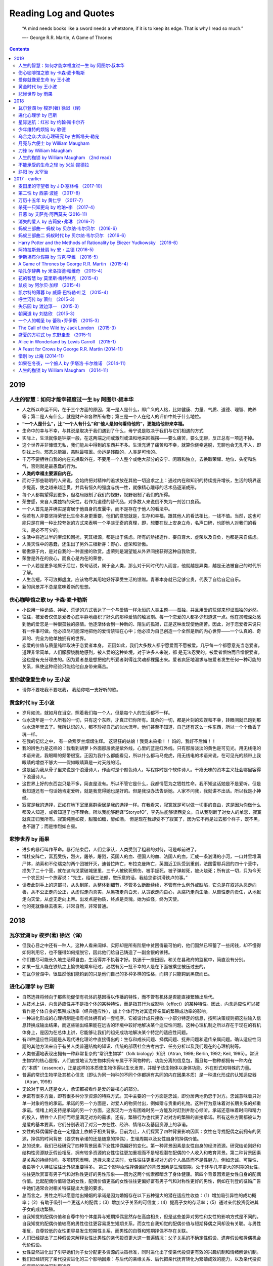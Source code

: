 ==========================
Reading Log and Quotes
==========================

.. epigraph::

    “A mind needs books like a sword needs a whetstone, if it is to keep its edge. That is why I read so much.”
    
    ―- George R.R. Martin, A Game of Thrones

.. contents::


----------------
2019
----------------

人生的智慧：如何才能幸福度过一生 by 阿图尔·叔本华
-------------------------------------------------------------------------

- 人之所以命运不同，在于三个方面的原因，第一是人是什么，即广义的人格，比如健康、力量、气质、道德、理智、教养等；第二是人有什么，就是财产和各种所有物；第三是一个人在他人的评价中处于什么地位。


- **“一个人是什么”，比“一个人有什么”和“他人是如何看待他的”，更能给他带来幸福。**

- 生命中的幸与不幸，与其说是取决于我们遇到了什么，毋宁说是取决于我们与它们相遇的方式

- 实际上，生活就像是钟摆一般，在这两端之间或激烈或温和地来回摇摆——要么痛苦，要么无聊，反正总有一项逃不掉。

- 这个世界并非慷慨无私，我们能从中得到的东西并不多。生活充满了痛苦和不幸，就算你侥幸逃脱，无聊也会无孔不入，即刻找上你。邪恶总能赢，愚昧最喧嚣。命运是残酷的，人类是可怜的。

- 千万不要牺牲自我的内在去换取外在，不要用一个人整个或绝大部分的安宁、闲暇和独立，去换取荣耀、地位、头衔和名气，否则就是最愚蠢的行为。

- **人类的幸福主要源自内在。**

- 而对于那些聪明的人来说，会始终把对精神的追求放在其他一切追求之上：通过内在和知识的持续提升增长，生活的境界逐步提高，使之越来越连贯，并具有恒久的强度与统一性，就像精心雕琢的艺术品逐渐成形。

- 每个人都期望得到更多，但格局限制了我们的视野，视野限制了我们的所得。

- 荣誉感，来自人类独特的天性，若作为道德的替代品，对多数人来说倒不失为一剂苦口良药。

- 一个人首先是并确实是寄居于他自身的皮囊中，而不是存在于他人的看法中。

- 倘若有人非要坚持荣誉比生命本身更重要，他们的意思就是，生存和幸福，跟其他人的看法相比，一钱不值。当然，这也可能只是在用一种比较夸张的方式来表明一个平淡无奇的真理，即，想要在世上安身立命，名声口碑，也即他人对我们的看法，是必不可少的。

- 生活中将近过半的麻烦和困扰，究其根源，都是出于焦虑。所有的矫揉造作、妄自尊大、虚荣以及自负，也都是来自焦虑。

- 人类天性中的愚蠢，还生出了另外三根新芽：野心、虚荣和骄傲。

- 骄傲源于内，是对自我的一种直接的欣赏。虚荣则是渴望能从外界间接获得这种自我欣赏。

- 荣誉是外在的良心，而良心是内在的荣誉，

- 一个人若是更多地属于后世，换句话说，属于全人类，那么对于同时代的人而言，他就越是异类，越是无法被自己的时代所了解。

- 人生苦短，不可浪掷虚度，应该物尽其用地好好享受生活的馈赠。青春本身就已足够宝贵，代表了自给自足自乐。

- 新的风景并不总是意味着新的思想。



伤心咖啡馆之歌 by 卡森·麦卡勒斯
-------------------------------------------------------------------------

- 小说用一种诡谲、神秘、荒诞的方式表达了一个与爱情一样永恒的人类主题——孤独，并且用爱的荒谬来印证孤独的必然。

- 往往，被爱者仅仅是爱者心底平静地蕴积了好久的那种爱情的触发剂。每一个恋爱的人都多少知道这一点。他在灵魂深处感到他的爱恋是一种很孤独的感情。他逐渐体会到一种新的、陌生的孤寂，正是这种发现使他痛苦。因此，对于恋爱者来说只有一件事可做。他必须尽可能深地把他的爱情禁锢在心中；他必须为自己创造一个全然是新的内心世界——一个认真的、奇异的、完全为他单独拥有的世界。

- 恋爱的价值与质量纯粹取决于恋爱者本身。 正因如此，我们大多数人都宁愿爱而不愿被爱。几乎每一个都愿意充当恋爱者。道理非常简单，人们朦朦胧胧地感到，被人爱的这种处境，对于许多人来说，都 是无法忍受的。被爱者惧怕而且憎恨爱者，这也是有充分理由的。因为爱者总是想把他的所爱者剥得连灵魂都裸露出来。爱者疯狂地渴求与被爱者发生任何一种可能的关系，纵使这种经验只能给他自身带来痛苦。


爱你就像爱生命 by 王小波
-------------------------------------------------------------------------
- 请你不要吃我不要吃我， 我给你唱一支好听的歌。


黄金时代 by 王小波
-------------------------------------------------------------------------

- 岁月如流，就如月在当空，照着我们每一个人，但是每个人的生活都不一样。

- 似水流年是一个人所有的一切，只有这个东西，才真正归你所有。其余的一切，都是片刻的欢娱和不幸，转眼间就已跑到那似水流年里去了。我所认识的人，都不珍视自己的似水流年。他们甚至不知道，自己还有这么一件东西，所以一个个像丢了魂一样。

- 在我的记忆之中， 有一朵紫罗兰熠熠生辉。 这轻狂的姑娘！我竟未染指！！ 妈的，我好不后悔！！

- 我的辨色力是这样的：我看到胡萝卜外面那层紫是紫外线，心里的蓝是红外线。只有那层淡淡的黄色是可见光。用无线电的术语来说，我眼睛的频带很宽。正因为我什么都能看见，所以什么都马马虎虎，用无线电的术语来说，在可见光的频带上我眼睛的增益不够大——假如眼睛算是一对天线的话。

- 这是因为我从骨子里来说是个浪漫诗人，作画时是个颜色诗人，写程序时是个软件诗人。干瘪无味的资本主义社会哪里容得下浪漫诗人。

- 这世界上好的东西岂只是不多，简直是没有。所以不管它是什么，我都情愿为之牺牲性命。我不知这话她是不是爱听。但是我知道还有一句话她肯定爱听，就是我觉得她也是好的。但是我没办法告诉她。人家不问我，我就讲不出话。所以我是小神经。

- 寂寞是我的选择，正如在地下室里离群索居是我的选择一样。在我看来，寂寞就是可以做一切事的自由，这是因为你做什么都没人知道，或者知道了也不理会。所以我能够翻译“StoryofO”，李先生能够读西夏文。自从我割断了对女人的单恋，寂寞就真正归我所有。寂寞纯黑如夜，甜蜜如糖，醇如酒。 但是现在我却受不了寂寞了，因为它不再是过去那个样子，既不黑，也不甜了；而是惨烈如白昼。


悲惨世界 by 雨果
-------------------------------------------------------------------------

- 进步的暴行叫作革命。暴行结束后，人们会承认，人类受到了粗暴的对待，可是却前进了。

- 博杜安阵亡，富瓦受伤，烈火，屠杀，屠戮，英国人的血、德国人的血、法国人的血，汇成一条汹涌的小河，一口井里堆满尸体，纳索和不伦瑞克的两个团被歼灭，迪普拉阵亡，布拉克曼阵亡，英国近卫队受到重创，法国雷耶兵团的四十个营中，损失了二十个营，就在这乌戈蒙破城堡里，三千人被砍死劈伤，被手扼死，被子弹射死，被火烧死；所有这一切，只为今天一个农民对一个旅客说：“先生，给我三法郎，您乐意的话，我给您讲讲滑铁卢的事。”

- 读者此刻手上的这部书，从头到尾，从整体到细节，不管多么断断续续，不管有什么例外或缺陷，它总是在叙述从恶走向善，从不公正走向公正，从虚假走向真实，从黑夜走向白天，从贪欲走向良心，从腐朽走向生活，从兽性走向责任，从地狱走向天堂，从虚无走向上帝。出发点是物质，终点是灵魂。始为妖怪，终为天使。

- 他的死就像昼去夜来，非常自然，非常普通。

----------------
2018
----------------

瓦尔登湖 by 梭罗(著) 徐迟（译)
-------------------------------------------------------------------------

- 但我心目之中还有一种人，这种人看来阔绰、实际却是所有阶层中贫困得最可怕的，他们固然已积蓄了一些闲钱，却不懂得如何利用它，也不懂得如何摆脱它，因此他们给自己铸造了一副金银的镣铐。

- 你们要尽可能长久地生活得自由，生活得并不执著才好。执迷于一座田园，和关在县政府的监狱中，简直没有分别。

- 如果一批人能在铁轨之上愉快地乘车经过，必然有另一批不幸的人是在下面被乘坐被压过去的。

- 在瓦尔登湖中，很显然他们能钓到的只是他们自己的多种多样的性格，而钩子只能钩到黑夜而已。


进化心理学 by 巴斯
-------------------------------------------------------------------------

- 自然选择将倾向于那些能促使有机体的基因得以传播的特性，而不管有机体是否能直接繁殖出后代。

- 从技术上讲，内含适应性并不是指个体的某种特性，而是指其行为或影响（effect）的某种特性。因此，内含适应性可以被看作是个体自身的繁殖成功率（经典适应性），加上个体行为对其遗传亲属的繁殖成功率的影响。

- 一种进化形成的心理机制是指有机体拥有的一套程序，它被设计成只接收一小部分特定的信息，按照决策规则把这些输入信息转换成输出结果，而这些输出结果能在远古的环境中较好地解决某个适应性问题。这种心理机制之所以存在于现在的有机体身上，是因为在总体上讲，它能够让我们的祖先成功地解决某个特定的适应性问题。

- 有四种适应性问题是从现代进化理论中直接得出的：生存和成长问题、择偶问题、抚养问题和遗传亲属问题。确认适应性问题的其他方法来自于有关人类普遍结构的知识、传统的部落社会古考古学、任务分析以及我们现在的心理机制等。

- 人类普遍地表现出拥有一种非常复杂的“常识生物学”（folk biology）知识（Atran, 1998; Berlin, 1992; Keil, 1995）。常识生物学的核心是指，人们直觉地认为生物体拥有专属于不同物种的、功能分离的信息包，而且每一物种都拥有一种内在的“本质”（essence），正是这样的本质使生物体得以生长发育，并赋予该生物体以身体功能、外在形式和特殊的力量。

- 普遍的常识生物学及其核心信念（即认为同一物种的不同个体都拥有共同的内在因果本质）是一种进化形成的认知适应器（Atran, 1998）

- 无论对于男人还是女人，承诺都被看作是爱的最核心的部分。

- 承诺有很多方面，即有很多种分享资源的特殊方式。其中主要的一个方面是忠诚，即分居两地仍忠于对方。忠诚意味着只对单一对象的性的承诺。承诺的另一个方面是，对爱人的物资付出，例如赠与贵重的礼物。这种行为意味着对长期关系的郑重承诺。情绪上的支持是承诺的另一个方面，这表现为一方有困难时另一方能及时赶到并耐心倾听。承诺还意味着时间和精力的投入，牺牲个人目标而尽量满足对方的需求。还有，繁殖行为也代表了对对方的繁殖的直接承诺。所有这些方面都被认为是爱的基本要素，它们分别表明了对另一方在性、经济、情绪以及基因资源上的承诺。

- 女性的择偶偏好也在一定程度上依赖于相关背景。目前为止，人们探索了四种背景影响因素：女性在寻找配偶之前拥有的资源，择偶的时间背景（要求有承诺的还是随意的择偶），生理周期以及女性自身的择偶价值。

- 总的说来，我们已经研究了四种背景因素下女性择偶偏好的变化。第一种背景因素是女性自身的经济资源。研究结论刚好和结构性资源缺乏假设相反，拥有较多资源的女性往往更加重视而不是轻视潜在配偶的个人收入和教育背景。第二种背景因素是关系的持续时间。多项研究表明，选择未来丈夫时，女性往往更重视对方的个人品质而不是性魅力，例如忠诚、可靠性、善良等个人特征往往比外貌重要得多。 第三个影响女性择偶偏好的背景因素是生理周期。处于怀孕几率更大的时期的女性，往往更欣赏富有男子气和对称性更好的男性形象——因为这两个线索都暗含了身体健康。第四个背景因素是女性自身的配偶价值。比起配偶价值较低的女性，配偶价值更高的女性往往更偏好富有男子气和对称性更好的男性，例如在刊登的征婚广告中她们通常会对相关特征提出大量的要求。

- 总而言之，男性之所以愿意给出婚姻的承诺是因为婚姻存在以下五种强大的潜在适应性收益：（1）增加吸引异性的成功概率；（2）有助于吸引一个更迷人的配偶；（3）增加父子关系的可信度；（4）提高子女的存活率；（5）通过亲代投资促进其子女的成功繁殖。

- 自我知觉的配偶价值和自尊中的个体差异与短期择偶显然存在高度相关，但是这些差异对男性和女性的影响方式是不同的。自我知觉的配偶价值较高的男性往往更容易发生短期关系，而女性自我知觉的配偶价值与短期择偶之间却没有关联。与男性相反，自尊较低的女性更容易发生短期性关系，而男性的自尊和短期择偶不存在关联。

- 人们已经提出了三种假设来解释女性比男性的亲代投资更大这一普遍情况：父子关系的不确定性假设、遗弃假设和择偶机会代价假设。

- 女性显然进化出了引导她们为子女分配更多资源的决策标准，同时进化出了使亲代投资更有效的兴趣机制和情绪解读机制。

- 我们已经研究了亲代投资进化的三个影响因素：与后代的亲缘关系、后代把亲代抚育转化为繁殖成效的能力，以及亲代投资的资源的其他可利用途径。

星际迷航：红衫 by 约翰·斯卡尔齐
-------------------------------------------------------------------------

- “好吧，怎样都好。”詹金斯说，“有一点你很正确。对这艘船现状最合理的解释是，一部电视剧渗入并扭曲了我们的现实生活，这很糟。不过还有更糟的。” “老天爷，”芬恩说，“连这都不够糟，还想怎样？” “目前我能告诉你们的，”詹金斯说，“就是这是一部烂片。

- “不，我是说，他的现役工作还有几天就期满了，”克伦斯基说，“我特意任命他参与这次行动，想让他多一次任务履历，添上光彩的一笔。他原本极力推却，但我坚持要让他参与。” “你可真是充满歹意啊。”达尔说。 不知是不了解歹意的意思还是单纯没听见这个贬义词，克伦斯基点了点头，陷入了沉思。“太遗憾了，真的。他马上就要结婚了。”

- “不，是我们在演一部烂片。” 汉森说，“目前我能说的，就是我们在演的这部剧是对詹金斯提到的那部作品赤裸裸的抄袭。” “《星球大战》吗？”赫斯特说。 “是《星际迷航》。”汉森说，“当然也有部电影叫《星球大战》，说的是别的事情。”



少年维特的烦恼 by 歌德
-------------------------------------------------------------------------

- 从这时起，日月星辰任其悄悄地又升又落，我却不知白天和黑夜，我周围的整个世界都消失了。

- 船只如果驶得离磁石山太近，船上的所有的铁质的东西就一下子全被吸去，钉子纷纷朝山上飞去，船板块块散裂、解体，那些可怜人都要葬身大海。

- **“人的天性都有其局限：它可以经受欢乐、悲伤、痛苦到一定的限度，一旦超过这个限度，他就将毁灭。”我继续说，“这里的问题并不在于他是软弱还是坚强，而在于他能不能经受得住自己痛苦的限度，无论是在道义上或肉体上。我认为，把一个自杀者说成是懦夫，正如把一个死于恶性热病的人称为胆小鬼一样。 ”**

- 你把一切都看得如此微不足道，因为你自己就那么渺小。

- 倘若我们失去了自我，也就失去了一切。

- 聚集在此地的那些令人讨厌的人，表面的光彩掩盖着他们的精神贫乏和空虚无聊！为了追逐等级地位，他们互相警觉，彼此提防，人人都想捷足先登；这种最可悲、最可怜的欲望竟是赤裸裸的，一丝不挂。

- 谁是第一号人物呢？窃以为是那个眼光过人、又拥有很大权力或工于心计、能把别人的力量和热情用来实现自己计划的人。

- **人只要一小块土地便可在上面安居乐业了，而用来安息的，有一抔黄土就够了。**

- 他也很器重我的智慧和才能，但不太重视我的心，可是我的心才是我唯一的骄傲，唯有我的心才是我一切力量、一切幸福和一切痛苦的源泉。啊，我知道的，人人都知道——**唯有我的心才为我所独有**。

- 我竟到了如此的境地，对她的感情吞噬了一切；我竟到了如此的境地，没有她我的一切都将付之东流。

- 她看不出，她感觉不到，她正在酿造毒酒，我和她都将被毁掉；满怀狂喜，我将她递给我的这杯毁灭之酒一饮而尽。


乌合之众:大众心理研究 by 古斯塔夫·勒宠
-------------------------------------------------------------------------

- 群体中的人有两个共同的特点：首先是每一个人个性的消失，其次是他们的感情与思想都在关注于同一件事。

- **群体不需要承担任何责任，群体就是法律，群体就是道德，群体的行为天然就是合理的。**

- 孤立而负责的个人因为担心受罚，不得不对它们有所约束。而当个人进入了群体之后，尤其是和许多不同的人在一起时，感情的狂暴往往会因为责任感的消失而强化。

- 可以肯定地说，夸大其辞、言之凿凿、不断重复、绝对不以说理的方式证明任何事情——这些都是公众集会上的演说家惯用的论说技巧，也是最直接、最有效的打动群体的手段。

- 群体可能会渴望着改朝换代，为这样的变革，他们甚至不惜发动暴力革命，然而革命并非是为了改变深层的东西，只是群体发泄情绪的手段而已。

- 只有简单而明了的观念，才能被群体所接受，然而并不是所有的观念都是简单明了的。 想要让它更容易被群体接受，就要对其来一番彻底的改造，使其更加通俗易懂。特别是那些高深莫测的哲学或科学观念，以群体低劣的智力水平是根本无法接受的，因此，对它的改造也就来得更加深刻。

- 影响民众想象力的并不是事实本身，而是它们发生和引起注意的方式。因此只有对它们进行浓缩加工，它们才会形成一种令人瞠目结舌的惊人形象。

- 在这些事件的深处，**统治者的权力并不是永远存在，有的只是永恒的群体宣泄**。

- 假如群体因为政治动荡，或信仰发生了变化，开始对某些词语唤起的形象深感厌恶，而有些东西又实在没办法改变，那么最好的办法就是给这些词换个说法，用新名称把大多数过去的制度重新包装一遍。

- 最早的幻觉，来自于对自然的敬畏，于是人们捏造出神灵，开始崇拜偶像，沉迷在宗教幻觉里。 随着文明的进步，人们开始不再相信神灵，而是把注意力集中到人文科学的领域里，无数种世界观、人生观、价值观被诠释出来，又促使无数民众把它们当成信念来恪守，于是哲学幻觉就成为了那一时代的风潮。 进入近代之后，关于社会制度的讨论又甚嚣尘上。当民众对现实感到不满时，所有的弊病就被归结到制度上，于是民众展开憧憬，甚至是动乱来满足他们的社会幻觉。

- 在历史上，群体的一些暴行，如果仅就其本身来说，的确是被教唆的结果，但是在大部分情况下，这种犯罪行为同一只老虎为了保存体力，而让幼虎把一个印度人撕得血肉模糊，然后再动手把他吃掉的行为是一样的。

- 犯罪总是犯罪，一旦一桩罪行被实施，那么就绝对没有高尚与卑劣的分别，至少对于被害者来说，群体犯罪与普通犯罪所带来的伤害是一样的，而且前者往往更为严重。

月亮与六便士 by William Maugham
-------------------------------------------------------------------------

- 卑鄙与伟大、恶毒与善良、仇恨与热爱是可以互不排斥地并存在同一颗心里的。

- 人说灾难不幸可以使人性高贵，这句话并不对；叫人做出高尚行动的有时候反而是幸福得意，灾难不幸在大多数情况下只能使人们变得心胸狭小、报复心更强。

- 我们每个人生在世界上都是孤独的。每个人都被囚禁在一座铁塔里，只能靠一些符号同别人传达自己的思想；而这些符号并没有共同的价值，因此它们的意义是模糊的、不确定的。我们非常可怜地想把自己心中的财富传送给别人，但是他们却没有接受这些财富的能力。因此我们只能孤独地行走，尽管身体互相依傍却并不在一起，既不了解别人也不能为别人所了解。我们好像住在异国的人，对于这个国家的语言懂得非常少，虽然我们有各种美妙的、深奥的事情要说，却只能局限于会话手册上那几句陈腐、平庸的话。我们的脑子里充满了各种思想，而我们能说的只不过是像“园丁的姑母有一把伞在屋子里”这类话。

- **有时候一个人偶然到了一个地方，会神秘地感觉到这正是自己栖身之所，是他一直在寻找的家园。于是他就在这些从未寓目的景物里，从不相识的人群中定居下来，倒好像这里的一切都是他从小就熟稔的一样。他在这里终于找到了宁静。**


刀锋 by William Maugham
-------------------------------------------------------------------------

- 人生究竟是为了什么，人生究竟有没有意义，还仅仅是盲目命运造成的一出糊里糊涂的悲剧。

- 尘世的满足都是暂时的，只有无限能提供持久的快乐和幸福。但是，时间的没完没了并不能使善更加善些，也不能使白更加白些。**如果中午的蔷薇失去它在清晨时的娇美，它在清晨时的娇美仍然是真实的。** 世间万事万物都有个完，我们除非是傻子才要求事物永久不变，但是，如果我们不抓着手里的东西及时享受它，肯定说我们就更傻了。如果变易是事物的本性，我们会认为把这一条作为人生哲学的前提，是最合情合理了。我们谁也不能两次濯足于同一的河流，然而，河水流去，继之流来的水仍旧一样清凉沁人。

- 我要生活在世界上，爱这世界上的一切，老实说不是为它们本身，而是为了它们里面的无限。

人生的枷锁 by William Maugham （2nd read）
-------------------------------------------------------------------------

- 不知不觉间，菲利普养成了世上给人以最大乐趣的习惯——披览群书的习惯；他自己并没意识到，这一来却给自己找到了一个逃避人生忧患苦难的庇护所；他也没意识到，他正在为自己臆造出一个虚无缥缈的幻境，转而又使得日常的现实世界成了痛苦失望的源泉。

- 在我看来，一个人仿佛是一个包得紧紧的蓓蕾。一个人所读的书或做的事，在大多数情况下，对他毫无作用。然而，有些事情对一个人来说确实具有一种特殊意义，这些具有特殊意义的事情使得蓓蕾绽开一片花瓣，花瓣一片片接连开放，最后便开成一朵鲜花。


不能承受的生命之轻 by 米兰·昆德拉
-------------------------------------------------------------------------

- **如果生命属于我们只有一次，我们当然也可以说根本没有过生命。**

- 不论谁，如果目标是“上进”，那么某一天他一定会晕眩。怎么晕法？是害怕掉下去吗？当了望台有了防晕的扶栏之后，我们为什么害怕掉下去呢？不，这种晕眩是另一种东西，它是来自我们身下空洞世界的声音，引诱着我们，逗弄着我们；它是一种要倒下去的欲望。抗拒这种可怕的欲望，我们保护着自己。

- 可什么是背叛呢？背叛意味着打乱原有的秩序，背叛意味着打乱秩序和进入未知。

- 弗兰茨感到他的书本生活不真实，他渴望真实的生活，渴望与人们交往，肩并肩地步行，渴望他们的呼叫。他从没有想过他所认为的不真实生活（在与世隔绝的办公室或图书室里辛劳）事实上正是他的真实生活，而他想象为真实的游行不是别的，只是戏院，舞场，狂欢——用另一句话来说，是一个梦。

- 她本来想告诉他们，在共产党当局和法西斯主义的后面，在所有占领与入侵的后面，潜在着更本质更普遍的邪恶，这邪恶的形象就是人们举着拳头，众口一声地喊着同样的口号的齐步游行。

- 历史和个人生命一样，轻得不能承受，轻若鸿毛，轻如尘埃，卷入了太空，它是明天不复存在的任何东西。


斜阳 by 太宰治
-------------------------------------------------------------------------
- 人类虽然自诩是万物之灵，骄傲得很，可是好像与其他动物本质上没什么不一样，不是吗？不过，只有一点，我不知道妈妈你知不知道，其他动物绝对没有，只有人类身上才有的是什么？我觉得是 秘密 ，你说对不对？


----------------
2017 - earlier
----------------

麦田里的守望者 by J·D·塞林格  （2017-10）
-------------------------------------------------------------------------

- 我呢，就站在那混帐的悬崖边。我的职务是在那儿守望，要是有哪个孩子往悬崖边奔来，我就把他捉住――我是说孩子们都在狂奔，也不知道自己是在往哪儿跑，我得从什么地方出来，把他们捉住。我整天就干这样的事。我只想当个麦田里的守望者。

第二性 by 西蒙·波娃 （2017-8）
-------------------------------------------------------------------------

- 但是，男人在确保重复生命的同时，也在通过生存超越生命。由于这种超越，他创造了让纯粹重复完全失去价值的价值。

- **她们今天所要求的是，根据和男人同等的权利，承认她们是生存者，让生存不从属于生命，让人不从属于其动物性。**

- 借助于土地的永久性，氏族成为名副其实的统一体，它的同一性经过时间的流逝依然存在。

- 对于男性来说，他的同类永远是另一个男性，一个与他相同的他人，所谓的相互关系是同他们建立起来的。以这种那种形式表现于社会的二元性，使男人群体之间相互对立。女人是财产的一部分，为每一个男人群体所拥有，是这些群体进行交换的媒体。由于混淆了相异性或他性的两种形式（这两种形式实际上是相互排斥的），导致产生了错误。确切地说，由于把女人看做绝对他者——就是说，不论她有什么魔力，都被看做次要者——要把她看做另一种主体是不可能的。所以，女人从未形成过一个根据自身利益形成的、和男性群体相反的独立群体。她们同男人从未有过直接的自主关系。列维一斯特劳斯说：“那种对于婚姻十分重要的相互关系，在男女之间并未形成，但它借助于女人，却在男人之间形成了；女人只不过是为此提供了十分重要的机会。

- 即在旧制度中，作为一个性别，工人阶级妇女始终拥有最大的独立性。

- **让人们受到束缚比让他们摆脱这种束缚更容易，只要这种束缚会带来利益。**

- 女人之所以在经济上重新取得了重要地位——这一地位从史前时代就已失去——是因为她走出了家庭，在工业生产中扮演了新的角色。是机器使这种剧变成为可能，因为在机器生产中男女工人的体力差异基本上不起作用。

- 首先得出的结论是，整个女性的历史都是男人创造的。

- 我们已经发现男人一开始就有和体力一起出现的道德威望的原因。他们创造了价值、习俗和宗教；女人从未就这个帝国同他们争论过。

- 男人始终在主宰着女人的命运。他们不是根据她的利益，而是根据他们自己的设计，出于他们的恐惧和需要，来决定女人应当有怎样的命运。

- 的确，灰姑娘童话怎么能不完整地保持其效力呢？一切都仍在鼓励着少女期望从某个迷人王子那里得到幸运与幸福，而不是鼓励她努力靠自己去赢得，尽管这种赢得是艰巨的、莫测的。多亏有了他，她才特别有希望能够升到高于她自己等级的等级，进入以她用平生的劳动也不可能换取的奇迹般境地。但这种希望也是一种邪恶，因为它把她的力量和她的利益分开了。这种分裂也许是女人的最大障碍。

- 诱惑也是一种障碍。欺骗与诱惑相伴，在婚姻抽彩奖中，几千个人当中实际上只有一个人中奖。现时代是在吸引甚至强迫女人去工作，但它又在她们眼前闪现出懒惰与快乐的天堂：它拔高了中奖者的形象，使其远远高于仍在人间受束缚的女人。

- 每一个人都想把他者贬为奴隶，以实现他自己。

- **女人仿佛是一个根本不想成为主要者的次要者，是一个绝对的他者，对女人来说无相互性可言。**

- 因而男人常寄予文人以奇特的希望：他希望在肉体上占有一个人，以把自己实现为人，但同时通过这个自由人的驯服，又可以证实他的自由感。任何男人都不愿做女人，但所有的男人都需要女人存在。

- 也许女人神话有一天会消声匿迹，女人越坚持自己是人，他者的不可思议特性就越会从她们身上消失。但今天它仍存在于每一个男人的内心深处。

- 男人在性行为中所追求的，不只是一种主观的短暂快感，他还希望征服、获取和占有。

- 但是，一旦把女人作为男人的财产移交给他，他就会要求她纯粹为了肉体本身代表肉体。她的身体不是被看做主观人格的放射，而是被看做深陷于内在性的一个物：这样一个身体是不会和世界其余部分有关系的，不必对有别于自身的事物怀有希望：它应当结束它所唤起的欲望。

- 男人希望发现女人的本性，但由于他想发现的是理想化的本性，于是他注定要让女人进行人工雕饰。

- 这种听天由命态度的根源在于进入青春期少女的过去，在于她周围的社会，尤其在于指定给她的未来。

- **一个是不断地对世界提出疑问；不论什么时候，也不论对什么事，他都可以起来反抗；因而他觉得，他在接受它时，是在主动地对它表示认可。另一个却是一味地服从；解释世界与她无关，在她关心的范围里，世界的面貌是永远不变的。缺乏体力导致了更全面的怯懦：她不相信自己身体有她未体验过的力量；她不敢进取、反抗和发明；她注定是温顺的、听从的，只能在社会占有已为她准备好的位置。她认为事物的现状是固定的。**

- 每一个主体都会把他的身体看做自己的客观表现。

- 这种失败主义的根本原因，在于进入青春期的女孩子，不认为她对自己的未来负有责任。

- 她认为没有必要对自己提出许多要求，因为她的命运最终将不取决于她本人的努力。她并不是因为认识到自己的劣等性才把自己交给了男人，而是因为她把自己这样交给了男人，她才接受了她是劣等的这个观念，才建立了关于这种劣等性的真理。

- 把自我实现为一个独立的个人方面，她仍会面临比年轻男人更多的困难。如我指明的，家庭和社会习俗都不会赞成她在这方面作出努力。

- 父权文明把女人奉献给了贞操；它多少有点公开地承认男性拥有性的自由权利，却把女人限制在婚姻里面。

- 男女两性是彼此必需的，但这种必需从未在他们之间产生过相互性的地位。

- 资产阶级的乐观主义向已订婚的女孩子提供的肯定不是爱情；它为她树立的光辉理想是关于幸福的理想，这就是说，是在内在和重复的生活中所追求的单调的平衡理想。在某些太平昌盛的年代，这曾是整个中产阶级，特别是地主们的理想；他们的目标不是征服未来和世界，而是和平地保持过去，维持Statusquo [现状]。**一种徒有其表却无抱负和热情的平庸，一种周而复始重复着的漫无目的的日子，一种渐渐走向死亡却不问及其目的的生命——这就是他们的所谓“幸福”。**

- 家庭主妇在原地踏步中消耗自己：她没有任何进展，永远只是在维持现状。她永远不会感到在夺取积极的善，宁可说是在与消极的恶做无休止的斗争。

- 家务活儿作为一种职业，是乏味的、空虚的、单调的。然而，如果做这种工作的人同时也是一个生产者，一个有创造力的工作者，那么它就会和有机功能一样，很自然地并入生命整体。

- 一个人在开始一项事业时总是意气风发的，但没有什么比意识到他无法控制命运更让他垂头丧气的了

- 性差别常意味着年龄、教育、处境方面的差别，而这些差别没有给真正的相互理解留下任何余地：这两个人很亲密，可仍很陌生。

- 通常女人希望一面“控制”她的丈夫，一面反抗他的支配。她与他斗争，以维护她的独立性，又与世界其他人斗争，以维持让她注定依附的“处境”。

- 女人必须加以识别和批判，不应当只当驯服的应声虫。况且，把不是她通过自己的努力取得的原则和价值强加于她，这也是对她人格的贬低。对按照丈夫的思考方式可以同意的东西，她应当在完全经过自己的独立判断后表示同意；任何她觉得与己无关的东西，不应当强求她赞成或反对；她也不应当从别人那里窃取自己生存的理由。

- 夫妻是这样一个共同体，它的成员失去了独立性却不能够摆脱孤独；他们是一种静态的结合，是“同一个人”，而不是在维持一种动态的、充满活力的关系。这就是他们不论是在思想领域还是在性爱方面都不能相互给予和交流的原因。

- 相反，理想的婚姻应当是完全自立的人只根据互爱的自由意旨建立起来的彼此结合。


万历十五年 by 黄仁宇 （2017-7）
-------------------------------------------------------------------------

- 总而言之，它所做的事，就是以抽象的原则，施用于实际问题，或者说把实际问题抽象化。例如经过皇帝批准，人事有所任免，文渊阁公布其原因，总是用道德的名义去掩饰实际的利害，因为本朝法令缺乏对具体问题评断是非的准则，即令有时对争执加以裁处，也只能引用经典中抽象道德的名目作为依据。

- 因为我们的帝国在体制上实施中央集权，其精神上的支柱为道德，管理的方法则依靠文牍。

- 一项政策能否付诸实施，实施后或成或败，全靠看它与所有文官的共同习惯是否相安无扰，否则理论上的完美，仍不过是空中楼阁。

- 因之我们的政事，注重体制的安定，而不计较对一人一事的绝对公允。牺牲少数人，正是维持大局的办法。人事考察条例，也就从这里着眼。

- 他们心目中的大政治家，应当以个人的声望来调和各种极端。在一般情形之下，他需要用明确而坚定的态度处理公务；但这标准只能维持到一定的限度。事态的发展逾于限度之外，则就要用恕道来原谅各人的过失。首辅的最大贡献，则在于使各种人才都能在政府中发挥长处。大才小才，庸才劣才，全部如是。对他们起感化和领导的作用，即为申时行所称的“诚意”。

- 文官的双重性格：即虽称公仆，实系主人；有阳则有阴。

- 一个具有高度行政效率的政府，具备体制上技术上的周密，则不致接二连三地在紧急情况下依赖于道德观念作救命的符箓。

- 身为天子的万历，在另一种意义上讲，他不过是紫禁城中的一名囚徒。他的权力大多带有被动性。

- **本朝的立国以伦理道德为根本，以文官集团为支柱，一切行政技术完全在平衡的状态里维持现状而产生。** 

- 这使他更进一步地体会到了本朝传统的优越性：让年轻的太子受傅于翰林学士，实在是高瞻远瞩。日后太子登极，翰林学士也被擢升，初为内阁中的副手，再遇机缘遂成首辅，这不仅保持了中枢人事的连续性，而且凭着老师和学生的亲切关系，可以使许多棘手的事情轻易而圆满地得到解决。

- 在这种特殊的制度之下，人君和人臣务必互相迁就互相让步。倘不如是，一方面坚持大义所在，丝毫不放松，则只有逼使对方采取消极态度。

- 同时，走近这悲剧性的骸骨，也不能不令人为这整个帝国扼腕。由于成宪的不可更改，一个年轻皇帝没有能把自己的创造能力在政治生活中充分使用，他的个性也无从发挥，反而被半信半疑地引导进这乌有之乡，充当了活着的祖宗。

- 生命不过是一种想象，这种想象可以突破人世间的任何阻隔。

- 这一段有关司法的建议恰恰暴露了我们这个帝国在制度上长期存在的困难：以熟读诗书的文人治理农民，他们不可能改进这个司法制度，更谈不上保障人权。法律的解释和执行离不开传统的伦理，组织上也没有对付复杂的因素和多元关系的能力。

- 批评者没有看到他们那种上下而求索的精神，即希望寻找出一种适当的方式，使帝国能纳入他们所设计的政治规范之内。

- 其最显著的后果是，在全国的广大农村中遏止了法制的成长发育，而以抽象的道德取代了法律。上自官僚下至村民，其判断是非的标准是“善”和“恶”，而不是“合法”或“非法”。

- 俭朴本来是一种美德，然而在这种条件下提倡俭朴，充其量也不外是一种手段，意在使行政问题简化，以适应政府本身的低能。

- 既然如此，本朝的法律就不外是行政的一种工具，而不是被统治者的保障，作为行政长官而兼司法长官的地方官，其注意力也只是集中在使乡民安分守己，对于他们职责范围外没有多大影响的争端则拒不受理。

- 然而我们这个庞大的帝国，在本质上无非是数不清的农村合并成的一个集合体，礼仪和道德代替了法律，对于违法的行为作掩饰则被认为忠厚识大体。

- **要不是新的技术推动社会组织趋于精确和严密，那就是松散的社会组织扼杀新的技术，二者必居其一。**

- 我们是否应该让每个人公开承认自己的私心，也就是自己的个人打算，以免口是心非而阴阳淆混？

杀死一只知更鸟 by 哈珀•李 （2017-4）
-------------------------------------------------------------------------

- 勇敢是，当你还未开始就已知道自己会输，可你依然要去做，而且无论如何都要把它坚持到底。你很少能赢，但有时也会。


日暮 by 艾萨克·阿西莫夫  (2016-11)
-------------------------------------------------------------------------
- 三万颗壮丽的太阳洒下灼人灵魂的光辉，比这荒凉、阴冷的世界中的苦涩寒风更为骇人和冷漠。

- 苍穹之上，毫无征兆地，星辰逐一闭上了眼。

消失的爱人 by 吉莉安•弗琳 （2016-7）
-------------------------------------------------------------------------

- 如果我们所有人都在演戏，那世上就再无灵魂伴侣一说，因为我们并没有真正的灵魂。


蚂蚁三部曲一 蚂蚁 by 贝尔纳·韦尔贝尔 （2016-6）
-------------------------------------------------------------------------

- 垂死的灵魂和被引向伟大神秘迷团的人有相同的心灵感受。一开始由于因缘际会。在很偶然的机遇下启程跋涉穿过黑暗，历经一连串的九弯十八拐，仿佛永无止境的、焦虑不安的旅程。然后，旅途终了之前，恐惧送到最高点。颤抖、哆嗦、冷汗及惊恐占据全身。 这个阶段之后，马上是迎向光明的爬升，仿佛获得启示一般。眼前是璀灿的光芒，踏上圣洁之境以及歌舞升平的草原。 圣谕唤起宗教的紫仰。完美的人，获得引导的人自由了，而他将欢庆神秘。

蚂蚁三部曲二 蚂蚁时代 by 贝尔纳·韦尔贝尔 （2016-6）
-------------------------------------------------------------------------

- 生命中最重要的时刻是什么？要完成的最重要的事情是什么？幸福生活的秘诀是什么？

- 最重要的时刻是现在，因为我们只能改变现在。如果我们无法把握住现在，那么也就不会有将来。最重要的时刻是迎击我们眼前的一切挑战。如果女王不设法摆脱要杀死它的人，那么死的将会是它自己。至于幸福生活的秘决，它是在战后才懂得的：很简单，那就是活着并到外面的世界上闯荡。把握现在的时刻，做好眼前的事，到外面的世界去闯荡。这就是古姆·占螂·妮女王留给后代的３条主要的生活收获。

Harry Potter and the Methods of Rationality     by Eliezer Yudkowsky （2016-6）
---------------------------------------------------------------------------------
- But because science rests upon my human intelligence, it is the power that cannot be removed from me without removing me. Even if the laws of the universe change on me, so that all my knowledge is void, I’ll just figure out the new laws, as has been done before.

- “Learning to admit you’re wrong.”

阿特拉斯耸耸肩 by 安・兰德  (2016-5)
-------------------------------------------------------------------------

- 那是一种人们知道要去哪里，并急着赶过去 的匆忙。现在，他们赶路是因为他们害怕，是恐惧，而不是目标在驱使着他们。他们不是要到哪里去，他们是在逃避。我也不认为他们知道想要去逃避什么。他们不去看彼此，擦身而过时就急着互相推拉。他们笑得太滥了，可那种笑是难看的：不是快乐，是乞求。我不知道这世界是怎么了。

- 在这个世上没有别的活法，人是不接受真理和理智的，理性说服不了他们，头脑在他们面前毫无用处。但我们还得和他们打交道，如果想做什么的话，我们就得诱惑他们让我们把它做成，或者强迫他们。除此以外，他们不理解其他的了。别指望他们会支持智慧和精神的探索。他们只是凶恶的动物而已，只是贪婪、自我放纵和拜金的掠夺。


伊斯坦布尔假期 by 马克·李维 （2016-5）
-------------------------------------------------------------------------

- 有些东西在你心里啃噬着你，一些你看不见的微弱火焰，但它们却会在你的夜里点燃大火。所以，和我一样做吧，走出你的藏身地，然后冲向外面。


A Game of Thrones   by George R.R. Martin  （2015-4）
-------------------------------------------------------------------------
- Never forget what you are, for surely the world will not. Make it your strength. Then it can never be your weakness. Armor yourself in it, and it will never be used to hurt you.

- A mind needs books like a sword needs a whetstone, if it is to keep its edge. 

- When the snows fall and the white winds blow, the lone wolf dies, but the pack survives.


哈扎尔辞典 by 米洛拉德·帕维奇 （2015-4）
-------------------------------------------------------------------------
- 我在你的靴内种上玫瑰，紫罗兰从你的帽子上长出。我在漫无尽头的黑夜中等你，降临于我身上的白昼有如一封被撕碎的信的残片。我将残片—一收起，欲拼读出你温柔的话语。但我读得很费力，因为时而会有陌生的笔迹和另一封信的片言只语闯进你的字里行间，于是，我的黑夜便混进了他人的白昼和信件。我等你归来，届时信和白昼将成为多余。我寻思：另一个人还会写信给我吗？黑夜还将漫无尽头吗？

- 当你忘却了时间朝什么方向流逝时，爱情会帮助你确定这个方向。爱情始终是时间的源流。

花的智慧 by 莫里斯·梅特林克 （2015-4）
-------------------------------------------------------------------------

- 在这个地球上，我们是最后达到的客人，我们只不过单纯发现业已存在的事物而已，我们就像好奇的孩童，正再次踏上往昔生命已经走过的道路。

- 如果玫瑰和谷物有了翅膀，它们就会像鸟儿一样在我们接近时飞走。


鼠疫 by 阿尔贝·加缪 （2015-4）
-------------------------------------------------------------------------
- 要熟悉一座城市，也许最简单的途径是了解生活在其中的人们如何工作，如何相爱和死亡。

- 因为缺乏时间和思考，人们都只能彼此相爱而不加深思。

- 简而言之，当我们回到囚室一样的家的时候，留给我们的只有过去，即使有人寄希望于未来，他们也会很快放弃那种想法，现实的创伤会很快打碎他们的梦。

- 因此我们每个人都必须独自面对冷漠的苍天，满足于过一天算一天的生活。

- 这样做只是为了表示一种差别，比方说，人类和狗：人类的生死是要有案可稽的。

- 只有在晚上，他们表面上愈合的创口会偶尔崩裂。他们惊醒过来，在恍惚中摸索着，伤口剧痛。他们一下发现痛苦又回来了，随之而来的还有他们的爱情的憔悴面容。

- 沉重的天空下，成千上万双鞋子在瘟疫的节拍中发出痛苦的呻吟。这种无休无止和令人窒息的践踏声逐渐充斥全城，一夜又一夜，忠实而忧郁地表达出一种盲目的顽固，最终取代了我们心中的爱情。

- “世界上没有任何事物有权把你从所爱的人身边拉走。可是，我也被拉走了，而且不知道什么原因。”

- 真正牵挂一个人，那就意味着每分每秒，一心一意的牵挂，无论是家务事，有苍蝇飞过，还是想挠痒痒，都不能分心。但是人们总会为苍蝇和发痒而分心。这就是日子难过的原因。


凯尔特的薄暮 by 威廉·巴特勒·叶芝 （2015-4）
-------------------------------------------------------------------------
- 因为他们早已体会过无所顾忌的恨与毫无掺杂的爱，他们从未因“是”与“非”而折磨得自己疲倦不堪，也从未将双足陷于“也许”及“或许”的遗憾之中。狂风卷起，万物将归于本真。


呼兰河传 by 萧红 （2015-3）
-------------------------------------------------------------------------
- **满天星光，满屋月亮，人生何如，为什么这么悲凉。**

- 逆来顺受，你说我的生命可惜，我自己却不在乎。你看着很危险，我却自己以为得意。不得意怎么样？人生是否苦多乐少。

- 那粉房里的歌声，就像一朵红花开在了墙头上。越鲜明，就越觉得荒凉。


失乐园 by 渡边淳一 （2015-3）
-------------------------------------------------------------------------

- 从相识到相互爱慕，再发展到难以克制而结合，这一过程是那么一帆风顺，恋人们自己往往无所察觉，烈火般燃烧的恋情使他们忘却了这世间的种种不如意。然而，就在情爱逐步升级达到顶峰的一瞬间，他们突然发现前方出现了一条峡谷，便往往驻足不前了。当两人沉浸在快乐之中，以为这就是爱的伊甸园时，才意识到前面是荆棘丛生的荒野，于是变得紧张起来了。

- 世间所有的胜败争斗，最痛苦的并不是失败之际，而是承认失败之时。

朝闻道 by 刘慈欣  （2015-3）
-------------------------------------------------------------------------

- 当生命意识到宇宙奥秘的存在时，距它最终解开这个奥秘只有一步之遥了。

一个人的朝圣 by 蕾秋•乔伊斯  （2015-3）
-------------------------------------------------------------------------
- 但人一定要放手。刚开始我也不懂这一点，但现在我知道了。要放开你以为自己离不开的东西，像钱啊、银行卡啊、手机啊、地图之类。


The Call of the Wild    by Jack London  （2015-3）
-------------------------------------------------------------------------
- With the aurora borealis flaming coldly overhead, or the stars leaping in the frost dance, and the land numb and frozen under its pall of snow, this song of the huskies might have been the defiance of life, only it was pitched in minor key, with long-drawn wailings and half-sobs, and was more the pleading of life, the articulate travail of existence.

- There is an ecstasy that marks the summit of life, and beyond which life cannot rise. And such is the paradox of living, this ecstasy comes when one is most alive, and it comes as a complete forgetfulness that one is alive.


盛夏的方程式 by 东野圭吾  （2015-1）
-------------------------------------------------------------------------

- 如果你还是觉得‘不知道的事就是不知道’的话，那么迟早一天，你会犯下大错的。

Alice in Wonderland by Lewis Carroll  （2015-1）
-------------------------------------------------------------------------
- "If everybody minded their own business," the Duchess said, in a hoarse growl, "the world would go round a deal faster than it does."

- "Would you tell me, please, which way I ought to go from here?" "That depends a good deal on where you want to get to," said the Cat. "I don't much care where——" said Alice. "Then it doesn't matter which way you go," said the Cat. "——so long as I get somewhere," Alice added as an explanation.

- "But I don't want to go among mad people," Alice remarked. "Oh, you ca'n't help that," said the Cat: "we're all mad here. I'm mad. You're mad." "How do you know I'm mad?" said Alice. "You must be," said the Cat, "or you wouldn't have come here."


A Feast for Crows   by George R.R. Martin    (2014-11)
-------------------------------------------------------------------------
- He understood the way that you could sometimes fall right into them, as if each page was a hole into another world.


惜别 by 止庵    (2014-11)
-------------------------------------------------------------------------
- 我就想那是一种大地似的支持，沉默，然而切实。只是我一向把这当成生活的常态了。就像我们每天行走，站立， 未必意识到脚下的大地—也许直到有朝一日大地塌陷，我们才能意识到它的存在。




如果在冬夜，一个旅人 by 伊塔洛·卡尔维诺  （2014-11）
-------------------------------------------------------------------------

- 因为在这期间除书之外就是真空，是飞机中途着陆的不知名称的机场，是这个载着你并使你得以生存的金属机身和伴随着你的永远相同又永远不同的乘客。

- “**我们可以禁止人们阅读一本书，但是在禁止人们阅读那本书的禁令中仍然可以看到某种我们永远也不愿让人看到的真理**……”

- 一切小说最终的涵义都包括这两个方面：**生命在继续，死亡不可避免**。


人生的枷锁 by William Maugham    （2014-11）
-------------------------------------------------------------------------
- 夏天偶然以征服者的姿态来到了人间。每天都是丽日当空的晴朗大气。湛蓝的天空透出一股傲气，像踢马刺一样刺痛人的神经。

- 他不懂得在人生的旅途上，非得越过一大片干旱贫瘠、地形险恶的荒野，才能跨入活生生的现实世界。所谓"青春多幸福"的说法，不过是一种幻觉，是青春已逝的人们的一种幻觉；而年轻人知道自己是不幸的，因为他们充满了不切实际的幻想，全是从外部灌输到他们头脑里去的，每当他们同实际接触时，他们总是碰得头破血流。看来，他们似乎成了一场共谋的牺牲品，因为他们所读过的书籍（由于经过必然的淘汰，留存下来的都是尽善尽美的），还有长辈之间的交谈（他们透过健忘的玫瑰色的烟雾来回首往事的），都为他们开拓了一个虚假的生活前景。年轻人得靠自己去发现，过去看过的书，过去听过的话，全都是谎言，谎言，谎言。而且每一次的发现，又无疑是往那具已经被钉在生活十字架上的身躯再打入一颗钉子。不可思议的是，大凡每个经历过痛苦幻灭的人，由于受到内心那股抑制不住的强劲力量的驱使，又总是有意无意地再给现实生活添上一层虚幻的色彩。

- 命运之神凌驾于他们头上。他们跳呀，跳呀，仿佛他们的脚下是茫茫无尽头的黑暗深渊。他们之所以缄默不语，是因为他们隐隐感到惊恐。他们好似被生活吓破了胆，连他们的发言权也被剥夺了，所以他们内心的呼声到了喉咙口又被咽了回去。他们的眼神凶悍而残忍；尽管他们的兽欲使他们脱却了人形，尽管他们面容显得卑劣而凶狠，尽管最糟糕的还在于他们的愚蠢无知，然而，那一双虎视眈眈的眼睛却掩饰不住内心的极度痛苦，使得这一群浑浑噩噩之徒，显得既可怕而又可怜。

- 有价值的美术作品，无一不是心灵的结晶。

- 社会是个有机体，有其自身的生长及自我保存的规律--而个人则为另一方。凡是对社会有利的行为，皆被誉为善举；凡是于社会有害的行为，则被唤作恶行。所谓善与恶，无非就是这个意思。而所谓"罪孽"，实在是自由人应加以摆脱的一种偏见……

- 埃尔·格列柯笔下所画的正是他眼睛所看到的，但他是用心灵的眼睛观察人生的。

- 它大强烈，非常有魄力；生活中的欢乐、丑和美、卑劣行径和英雄行为，它都一概接受。它仍旧是现实主义，不过是一种更为高级的现实主义。在这种现实主义里面，事实为一种更为鲜明的荣光所改造。

- 人们一生中所作的努力同其最后结局显得多么不相称啊。人们却要为年轻时对未来的美好憧憬，付出饱尝幻灭之苦的惨重代价。痛苦、疾病和不幸，重重地压在人生这杆天平的一侧，把它压倾斜了。这一切意味着什么呢？

- 人，并不比其他有生命的东西更有意义；人的出现，并非是造物的顶点，而不过是自然对环境作出的反应罢了。

- **生命微不足道，而死亡也无足轻重。**

- 屈服于幸福，兴许就是承认失败，但是，这种失败却要比千百次胜利有意义得多啊。